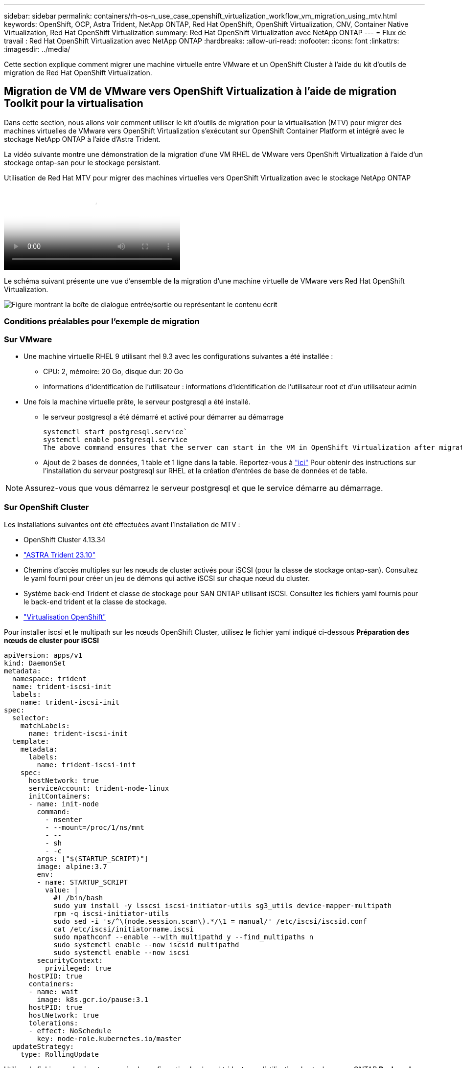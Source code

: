 ---
sidebar: sidebar 
permalink: containers/rh-os-n_use_case_openshift_virtualization_workflow_vm_migration_using_mtv.html 
keywords: OpenShift, OCP, Astra Trident, NetApp ONTAP, Red Hat OpenShift, OpenShift Virtualization, CNV, Container Native Virtualization, Red Hat OpenShift Virtualization 
summary: Red Hat OpenShift Virtualization avec NetApp ONTAP 
---
= Flux de travail : Red Hat OpenShift Virtualization avec NetApp ONTAP
:hardbreaks:
:allow-uri-read: 
:nofooter: 
:icons: font
:linkattrs: 
:imagesdir: ../media/


[role="lead"]
Cette section explique comment migrer une machine virtuelle entre VMware et un OpenShift Cluster à l'aide du kit d'outils de migration de Red Hat OpenShift Virtualization.



== Migration de VM de VMware vers OpenShift Virtualization à l'aide de migration Toolkit pour la virtualisation

Dans cette section, nous allons voir comment utiliser le kit d'outils de migration pour la virtualisation (MTV) pour migrer des machines virtuelles de VMware vers OpenShift Virtualization s'exécutant sur OpenShift Container Platform et intégré avec le stockage NetApp ONTAP à l'aide d'Astra Trident.

La vidéo suivante montre une démonstration de la migration d'une VM RHEL de VMware vers OpenShift Virtualization à l'aide d'un stockage ontap-san pour le stockage persistant.

.Utilisation de Red Hat MTV pour migrer des machines virtuelles vers OpenShift Virtualization avec le stockage NetApp ONTAP
video::bac58645-dd75-4e92-b5fe-b12b015dc199[panopto,width=360]
Le schéma suivant présente une vue d'ensemble de la migration d'une machine virtuelle de VMware vers Red Hat OpenShift Virtualization.

image:rh-os-n_use_case_vm_migration_using_mtv.png["Figure montrant la boîte de dialogue entrée/sortie ou représentant le contenu écrit"]



=== Conditions préalables pour l'exemple de migration



=== **Sur VMware**

* Une machine virtuelle RHEL 9 utilisant rhel 9.3 avec les configurations suivantes a été installée :
+
** CPU: 2, mémoire: 20 Go, disque dur: 20 Go
** informations d'identification de l'utilisateur : informations d'identification de l'utilisateur root et d'un utilisateur admin


* Une fois la machine virtuelle prête, le serveur postgresql a été installé.
+
** le serveur postgresql a été démarré et activé pour démarrer au démarrage
+
[source, console]
----
systemctl start postgresql.service`
systemctl enable postgresql.service
The above command ensures that the server can start in the VM in OpenShift Virtualization after migration
----
** Ajout de 2 bases de données, 1 table et 1 ligne dans la table. Reportez-vous à link:https://access.redhat.com/documentation/fr-fr/red_hat_enterprise_linux/9/html/configuring_and_using_database_servers/installing-postgresql_using-postgresql["ici"] Pour obtenir des instructions sur l'installation du serveur postgresql sur RHEL et la création d'entrées de base de données et de table.





NOTE: Assurez-vous que vous démarrez le serveur postgresql et que le service démarre au démarrage.



=== **Sur OpenShift Cluster**

Les installations suivantes ont été effectuées avant l'installation de MTV :

* OpenShift Cluster 4.13.34
* link:https://docs.netapp.com/us-en/trident/trident-get-started/kubernetes-deploy.html["ASTRA Trident 23.10"]
* Chemins d'accès multiples sur les nœuds de cluster activés pour iSCSI (pour la classe de stockage ontap-san). Consultez le yaml fourni pour créer un jeu de démons qui active iSCSI sur chaque nœud du cluster.
* Système back-end Trident et classe de stockage pour SAN ONTAP utilisant iSCSI. Consultez les fichiers yaml fournis pour le back-end trident et la classe de stockage.
* link:https://docs.openshift.com/container-platform/4.13/virt/install/installing-virt-web.html["Virtualisation OpenShift"]


Pour installer iscsi et le multipath sur les nœuds OpenShift Cluster, utilisez le fichier yaml indiqué ci-dessous
**Préparation des nœuds de cluster pour iSCSI**

[source, yaml]
----
apiVersion: apps/v1
kind: DaemonSet
metadata:
  namespace: trident
  name: trident-iscsi-init
  labels:
    name: trident-iscsi-init
spec:
  selector:
    matchLabels:
      name: trident-iscsi-init
  template:
    metadata:
      labels:
        name: trident-iscsi-init
    spec:
      hostNetwork: true
      serviceAccount: trident-node-linux
      initContainers:
      - name: init-node
        command:
          - nsenter
          - --mount=/proc/1/ns/mnt
          - --
          - sh
          - -c
        args: ["$(STARTUP_SCRIPT)"]
        image: alpine:3.7
        env:
        - name: STARTUP_SCRIPT
          value: |
            #! /bin/bash
            sudo yum install -y lsscsi iscsi-initiator-utils sg3_utils device-mapper-multipath
            rpm -q iscsi-initiator-utils
            sudo sed -i 's/^\(node.session.scan\).*/\1 = manual/' /etc/iscsi/iscsid.conf
            cat /etc/iscsi/initiatorname.iscsi
            sudo mpathconf --enable --with_multipathd y --find_multipaths n
            sudo systemctl enable --now iscsid multipathd
            sudo systemctl enable --now iscsi
        securityContext:
          privileged: true
      hostPID: true
      containers:
      - name: wait
        image: k8s.gcr.io/pause:3.1
      hostPID: true
      hostNetwork: true
      tolerations:
      - effect: NoSchedule
        key: node-role.kubernetes.io/master
  updateStrategy:
    type: RollingUpdate
----
Utilisez le fichier yaml suivant pour créer la configuration back-end trident pour l'utilisation du stockage san ONTAP
**Back-end Trident pour iSCSI**

[source, yaml]
----
apiVersion: v1
kind: Secret
metadata:
  name: backend-tbc-ontap-san-secret
type: Opaque
stringData:
  username: <username>
  password: <password>
---
apiVersion: trident.netapp.io/v1
kind: TridentBackendConfig
metadata:
  name: ontap-san
spec:
  version: 1
  storageDriverName: ontap-san
  managementLIF: <management LIF>
  backendName: ontap-san
  svm: <SVM name>
  credentials:
    name: backend-tbc-ontap-san-secret
----
Utilisez le fichier yaml suivant pour créer la configuration de classe de stockage trident pour l'utilisation du stockage san ONTAP
**Classe de stockage Trident pour iSCSI**

[source, yaml]
----
apiVersion: storage.k8s.io/v1
kind: StorageClass
metadata:
  name: ontap-san
provisioner: csi.trident.netapp.io
parameters:
  backendType: "ontap-san"
  media: "ssd"
  provisioningType: "thin"
  snapshots: "true"
allowVolumeExpansion: true
----


=== *Installer MTV*

Vous pouvez maintenant installer le kit d'outils de migration pour la virtualisation (MTV). Reportez-vous aux instructions fournies link:https://access.redhat.com/documentation/en-us/migration_toolkit_for_virtualization/2.5/html/installing_and_using_the_migration_toolkit_for_virtualization/installing-the-operator["ici"] pour obtenir de l'aide lors de l'installation.

L'interface utilisateur MTV (migration Toolkit for Virtualization) est intégrée à la console Web OpenShift.
Vous pouvez vous référer link:https://access.redhat.com/documentation/en-us/migration_toolkit_for_virtualization/2.5/html/installing_and_using_the_migration_toolkit_for_virtualization/migrating-vms-web-console#mtv-ui_mtv["ici"] pour commencer à utiliser l'interface utilisateur pour différentes tâches.

**Créer un fournisseur source**

Pour migrer la machine virtuelle RHEL de VMware vers OpenShift Virtualization, vous devez d'abord créer le fournisseur source pour VMware. Reportez-vous aux instructions link:https://access.redhat.com/documentation/en-us/migration_toolkit_for_virtualization/2.5/html/installing_and_using_the_migration_toolkit_for_virtualization/migrating-vms-web-console#adding-providers["ici"] pour créer le fournisseur source.

Vous avez besoin des éléments suivants pour créer votre fournisseur source VMware :

* url vCenter
* Informations d'identification vCenter
* Empreinte du serveur vCenter
* Image VDDK dans un référentiel


Exemple de création de fournisseur source :

image:rh-os-n_use_case_vm_migration_source_provider.png["Figure montrant la boîte de dialogue entrée/sortie ou représentant le contenu écrit"]


NOTE: Le kit MTV (migration Toolkit for Virtualization) utilise le kit de développement de disques virtuels VMware (VDDK) pour accélérer le transfert des disques virtuels à partir de VMware vSphere. Par conséquent, la création d'une image VDDK, bien que facultative, est fortement recommandée.
Pour utiliser cette fonction, vous téléchargez le kit de développement de disques virtuels VMware (VDDK), créez une image VDDK et envoyez l'image VDDK dans votre registre d'images.

Suivez les instructions fournies link:https://access.redhat.com/documentation/en-us/migration_toolkit_for_virtualization/2.5/html/installing_and_using_the_migration_toolkit_for_virtualization/prerequisites#creating-vddk-image_mtv["ici"] Pour créer et envoyer l'image VDDK vers un registre accessible à partir d'OpenShift Cluster.

**Créer un fournisseur de destination**

Le cluster hôte est automatiquement ajouté car le fournisseur de virtualisation OpenShift est le fournisseur source.

**Créer un plan de migration**

Suivez les instructions fournies link:https://access.redhat.com/documentation/en-us/migration_toolkit_for_virtualization/2.5/html/installing_and_using_the_migration_toolkit_for_virtualization/migrating-vms-web-console#creating-migration-plan_mtv["ici"] pour créer un plan de migration.

Lors de la création d'un plan, vous devez créer les éléments suivants s'ils ne sont pas déjà créés :

* Mappage réseau pour mapper le réseau source au réseau cible.
* Un mappage de stockage pour mapper le datastore source à la classe de stockage cible. Pour cela, vous pouvez choisir la classe de stockage ontap-san.
Une fois le plan de migration créé, le statut du plan doit indiquer *prêt* et vous devriez maintenant être en mesure de *démarrer* le plan.


image:rh-os-n_use_case_vm_migration_using_mtv_plan_ready.png["Figure montrant la boîte de dialogue entrée/sortie ou représentant le contenu écrit"]

Cliquez sur *Start* pour exécuter une séquence d'étapes pour terminer la migration de la machine virtuelle.

image:rh-os-n_use_case_vm_migration_using_mtv_plan_complete.png["Figure montrant la boîte de dialogue entrée/sortie ou représentant le contenu écrit"]

Lorsque toutes les étapes sont terminées, vous pouvez voir les VM migrés en cliquant sur les *machines virtuelles* sous *virtualisation* dans le menu de navigation de gauche.
Des instructions pour accéder aux machines virtuelles sont fournies link:https://docs.openshift.com/container-platform/4.13/virt/virtual_machines/virt-accessing-vm-consoles.html["ici"].

Vous pouvez vous connecter à la machine virtuelle et vérifier le contenu des bases de données postpostgresql. Les bases de données, les tables et les entrées de la table doivent être identiques à celles créées sur la machine virtuelle source.
